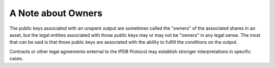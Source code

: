 A Note about Owners
===================

The public keys associated with an unspent output
are sometimes called the "owners" of the associated shares in an asset,
but the legal entities associated with those public keys may or may not
be "owners" in any legal sense.
The most that *can* be said
is that those public keys are associated with the ability
to fulfill the conditions on the output.

Contracts or other legal agreements external to the IPDB Protocol
may establish stronger interpretations in specific cases.
